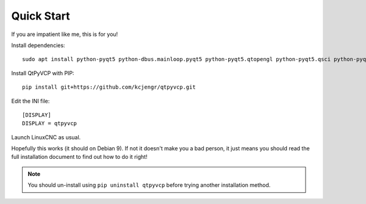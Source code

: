 ===========
Quick Start
===========

If you are impatient like me, this is for you!

Install dependencies::

  sudo apt install python-pyqt5 python-dbus.mainloop.pyqt5 python-pyqt5.qtopengl python-pyqt5.qsci python-pyqt5.qtmultimedia gstreamer1.0-plugins-bad libqt5multimedia5-plugins qttools5.dev python-pip git

Install QtPyVCP with PIP::

  pip install git+https://github.com/kcjengr/qtpyvcp.git

Edit the INI file::

  [DISPLAY]
  DISPLAY = qtpyvcp

Launch LinuxCNC as usual.

Hopefully this works (it should on Debian 9). If not it doesn't make you a bad
person, it just means you should read the full installation document to find
out how to do it right!

.. Note::

    You should un-install using ``pip uninstall qtpyvcp``
    before trying another installation method.
